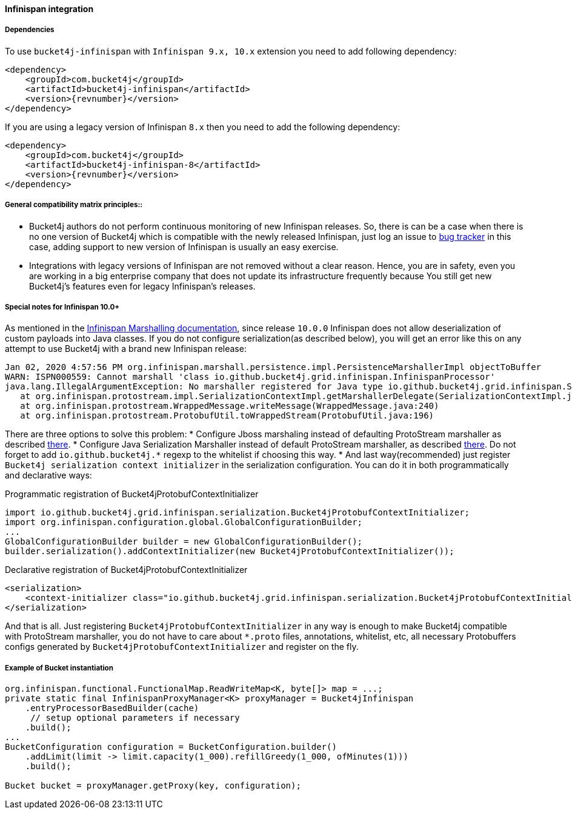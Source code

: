 [[bucket4j-infinispan, Bucket4j-Infinispan]]
==== Infinispan integration
===== Dependencies
To use ``bucket4j-infinispan`` with ``Infinispan 9.x, 10.x`` extension you need to add following dependency:
[source, xml, subs=attributes+]
----
<dependency>
    <groupId>com.bucket4j</groupId>
    <artifactId>bucket4j-infinispan</artifactId>
    <version>{revnumber}</version>
</dependency>
----
If you are using a legacy version of Infinispan ``8.x`` then you need to add the following dependency:
[source, xml, subs=attributes+]
----
<dependency>
    <groupId>com.bucket4j</groupId>
    <artifactId>bucket4j-infinispan-8</artifactId>
    <version>{revnumber}</version>
</dependency>
----

===== General compatibility matrix principles::
* Bucket4j authors do not perform continuous monitoring of new Infinispan releases. So, there is can be a case when there is no one version of Bucket4j which is compatible with the newly released Infinispan, just log an issue to https://github.com/bucket4j/bucket4j/issues[bug tracker] in this case, adding support to new version of Infinispan is usually an easy exercise.
* Integrations with legacy versions of Infinispan are not removed without a clear reason. Hence, you are in safety, even you are working in a big enterprise company that does not update its infrastructure frequently because You still get new Bucket4j's features even for legacy Infinispan's releases.


===== Special notes for Infinispan 10.0+
As mentioned in the https://infinispan.org/docs/dev/titles/developing/developing.html#marshalling[Infinispan Marshalling documentation], since release ``10.0.0`` Infinispan does not allow deserialization of custom payloads into Java classes. If you do not configure serialization(as described below), you will get an error like this on any attempt to use Bucket4j with a brand new Infinispan release:
[source, bash]
----
Jan 02, 2020 4:57:56 PM org.infinispan.marshall.persistence.impl.PersistenceMarshallerImpl objectToBuffer
WARN: ISPN000559: Cannot marshall 'class io.github.bucket4j.grid.infinispan.InfinispanProcessor'
java.lang.IllegalArgumentException: No marshaller registered for Java type io.github.bucket4j.grid.infinispan.SerializableFunctionAdapter
   at org.infinispan.protostream.impl.SerializationContextImpl.getMarshallerDelegate(SerializationContextImpl.java:279)
   at org.infinispan.protostream.WrappedMessage.writeMessage(WrappedMessage.java:240)
   at org.infinispan.protostream.ProtobufUtil.toWrappedStream(ProtobufUtil.java:196)
----
There are three options to solve this problem:
* Configure Jboss marshaling instead of defaulting ProtoStream marshaller as described https://infinispan.org/docs/dev/titles/developing/developing.html#jboss_marshalling[there].
* Configure Java Serialization Marshaller instead of default ProtoStream marshaller, as described https://infinispan.org/docs/dev/titles/developing/developing.html#java_serialization_marshaller[there].
Do not forget to add ``io.github.bucket4j.*`` regexp to the whitelist if choosing this way.
* And last way(recommended) just register ``Bucket4j serialization context initializer`` in the serialization configuration.
You can do it in both programmatically and declarative ways:

.Programmatic registration of Bucket4jProtobufContextInitializer
[source, java]
----
import io.github.bucket4j.grid.infinispan.serialization.Bucket4jProtobufContextInitializer;
import org.infinispan.configuration.global.GlobalConfigurationBuilder;
...
GlobalConfigurationBuilder builder = new GlobalConfigurationBuilder();
builder.serialization().addContextInitializer(new Bucket4jProtobufContextInitializer());
----

.Declarative registration of Bucket4jProtobufContextInitializer
[source, xml]
----
<serialization>
    <context-initializer class="io.github.bucket4j.grid.infinispan.serialization.Bucket4jProtobufContextInitializer"/>
</serialization>
----
And that is all. Just registering ``Bucket4jProtobufContextInitializer`` in any way is enough to make Bucket4j compatible with ProtoStream marshaller, you do not have to care about ``*.proto`` files, annotations, whitelist, etc, all necessary Protobuffers configs generated by ``Bucket4jProtobufContextInitializer`` and register on the fly.

===== Example of Bucket instantiation
[source, java]
----
org.infinispan.functional.FunctionalMap.ReadWriteMap<K, byte[]> map = ...;
private static final InfinispanProxyManager<K> proxyManager = Bucket4jInfinispan
    .entryProcessorBasedBuilder(cache)
     // setup optional parameters if necessary
    .build();
...
BucketConfiguration configuration = BucketConfiguration.builder()
    .addLimit(limit -> limit.capacity(1_000).refillGreedy(1_000, ofMinutes(1)))
    .build();

Bucket bucket = proxyManager.getProxy(key, configuration);
----